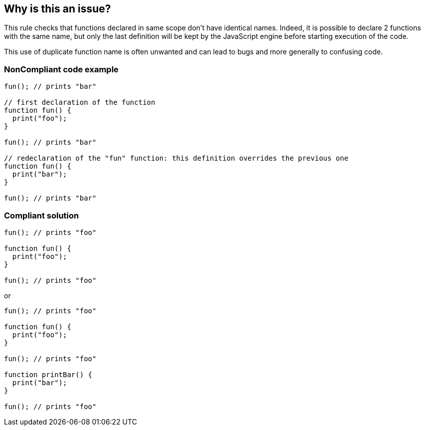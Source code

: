 == Why is this an issue?

This rule checks that functions declared in same scope don't have identical names. Indeed, it is possible to declare 2 functions with the same name, but only the last definition will be kept by the JavaScript engine before starting execution of the code.


This use of duplicate function name is often unwanted and can lead to bugs and more generally to confusing code.


=== NonCompliant code example

[source,text]
----
fun(); // prints "bar"

// first declaration of the function
function fun() {
  print("foo");
}

fun(); // prints "bar"

// redeclaration of the "fun" function: this definition overrides the previous one
function fun() {
  print("bar");
}

fun(); // prints "bar"
----


=== Compliant solution

[source,text]
----
fun(); // prints "foo"

function fun() {
  print("foo");
}

fun(); // prints "foo"
----
or

[source,text]
----
fun(); // prints "foo"

function fun() {
  print("foo");
}

fun(); // prints "foo"

function printBar() {
  print("bar");
}

fun(); // prints "foo"
----


